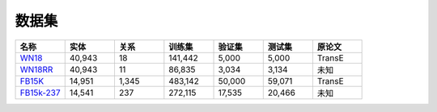 数据集
=======

.. list-table::
    :widths: 10 10 10 10 10 10 10
    :header-rows: 1

    * - 名称
      - 实体
      - 关系
      - 训练集
      - 验证集
      - 测试集
      - 原论文
    * - `WN18 <https://github.com/LuYF-Lemon-love/pybind11-OpenKE/tree/pybind11-OpenKE-PyTorch/benchmarks/WN18>`_
      - 40,943
      - 18
      - 141,442
      - 5,000
      - 5,000
      - TransE
    * - `WN18RR <https://github.com/LuYF-Lemon-love/pybind11-OpenKE/tree/pybind11-OpenKE-PyTorch/benchmarks/WN18RR>`_
      - 40,943
      - 11
      - 86,835
      - 3,034
      - 3,134
      - 未知
    * - `FB15K <https://github.com/LuYF-Lemon-love/pybind11-OpenKE/tree/pybind11-OpenKE-PyTorch/benchmarks/FB15K>`_
      - 14,951
      - 1,345
      - 483,142
      - 50,000
      - 59,071
      - TransE
    * - `FB15k-237 <https://github.com/LuYF-Lemon-love/pybind11-OpenKE/tree/pybind11-OpenKE-PyTorch/benchmarks/FB15K237>`_
      - 14,541
      - 237
      - 272,115
      - 17,535
      - 20,466
      - 未知